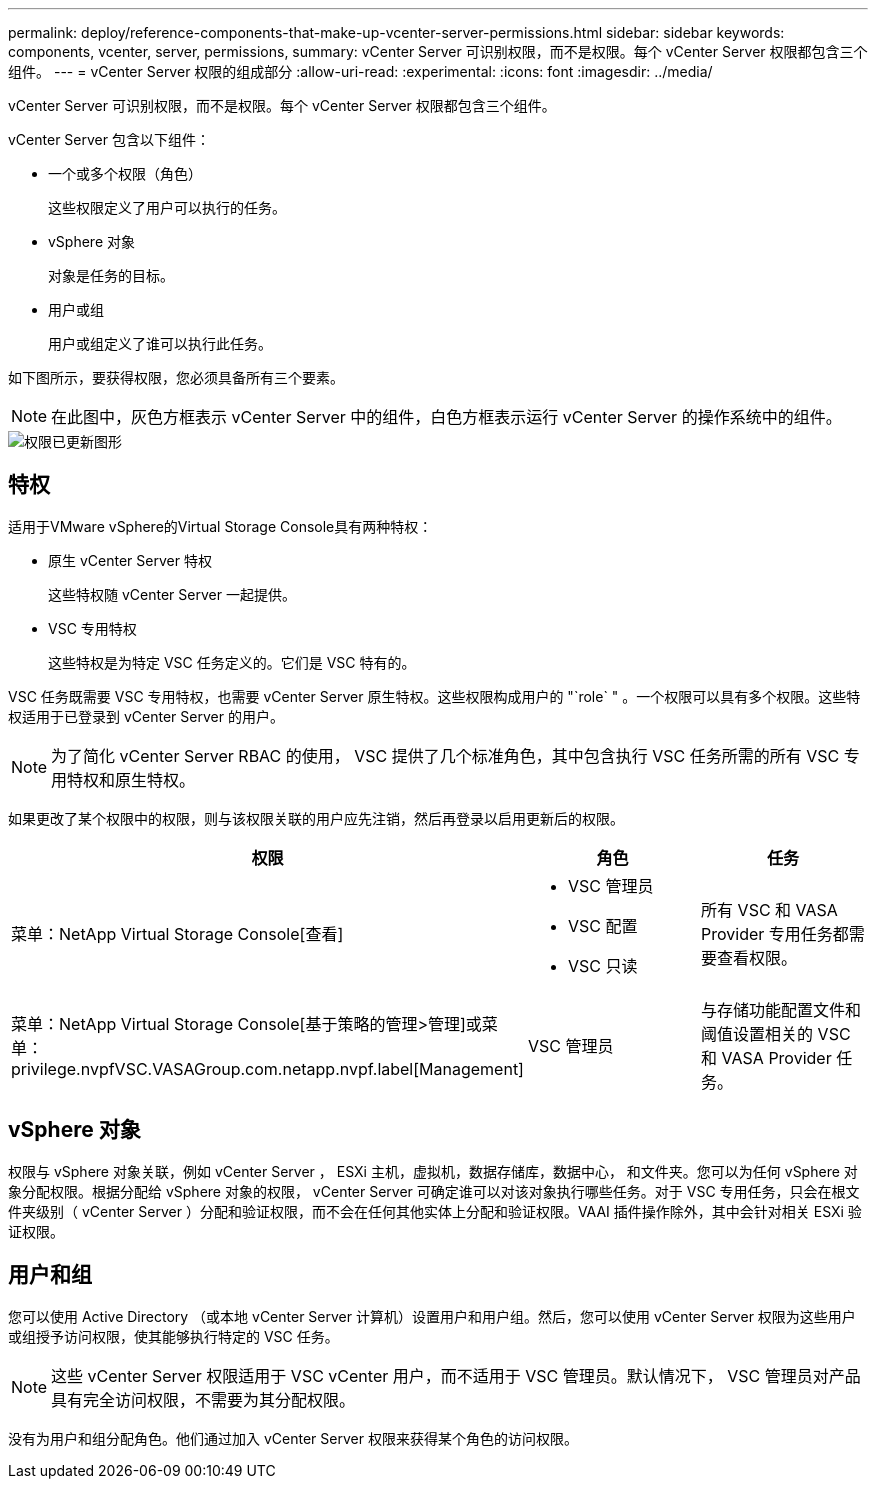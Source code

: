 ---
permalink: deploy/reference-components-that-make-up-vcenter-server-permissions.html 
sidebar: sidebar 
keywords: components, vcenter, server, permissions, 
summary: vCenter Server 可识别权限，而不是权限。每个 vCenter Server 权限都包含三个组件。 
---
= vCenter Server 权限的组成部分
:allow-uri-read: 
:experimental: 
:icons: font
:imagesdir: ../media/


[role="lead"]
vCenter Server 可识别权限，而不是权限。每个 vCenter Server 权限都包含三个组件。

vCenter Server 包含以下组件：

* 一个或多个权限（角色）
+
这些权限定义了用户可以执行的任务。

* vSphere 对象
+
对象是任务的目标。

* 用户或组
+
用户或组定义了谁可以执行此任务。



如下图所示，要获得权限，您必须具备所有三个要素。

[NOTE]
====
在此图中，灰色方框表示 vCenter Server 中的组件，白色方框表示运行 vCenter Server 的操作系统中的组件。

====
image::../media/permission-updated-graphic.png[权限已更新图形]



== 特权

适用于VMware vSphere的Virtual Storage Console具有两种特权：

* 原生 vCenter Server 特权
+
这些特权随 vCenter Server 一起提供。

* VSC 专用特权
+
这些特权是为特定 VSC 任务定义的。它们是 VSC 特有的。



VSC 任务既需要 VSC 专用特权，也需要 vCenter Server 原生特权。这些权限构成用户的 "`role` " 。一个权限可以具有多个权限。这些特权适用于已登录到 vCenter Server 的用户。

[NOTE]
====
为了简化 vCenter Server RBAC 的使用， VSC 提供了几个标准角色，其中包含执行 VSC 任务所需的所有 VSC 专用特权和原生特权。

====
如果更改了某个权限中的权限，则与该权限关联的用户应先注销，然后再登录以启用更新后的权限。

[cols="1a,1a,1a"]
|===
| 权限 | 角色 | 任务 


 a| 
菜单：NetApp Virtual Storage Console[查看]
 a| 
* VSC 管理员
* VSC 配置
* VSC 只读

 a| 
所有 VSC 和 VASA Provider 专用任务都需要查看权限。



 a| 
菜单：NetApp Virtual Storage Console[基于策略的管理>管理]或菜单：privilege.nvpfVSC.VASAGroup.com.netapp.nvpf.label[Management]
 a| 
VSC 管理员
 a| 
与存储功能配置文件和阈值设置相关的 VSC 和 VASA Provider 任务。

|===


== vSphere 对象

权限与 vSphere 对象关联，例如 vCenter Server ， ESXi 主机，虚拟机，数据存储库，数据中心， 和文件夹。您可以为任何 vSphere 对象分配权限。根据分配给 vSphere 对象的权限， vCenter Server 可确定谁可以对该对象执行哪些任务。对于 VSC 专用任务，只会在根文件夹级别（ vCenter Server ）分配和验证权限，而不会在任何其他实体上分配和验证权限。VAAI 插件操作除外，其中会针对相关 ESXi 验证权限。



== 用户和组

您可以使用 Active Directory （或本地 vCenter Server 计算机）设置用户和用户组。然后，您可以使用 vCenter Server 权限为这些用户或组授予访问权限，使其能够执行特定的 VSC 任务。

[NOTE]
====
这些 vCenter Server 权限适用于 VSC vCenter 用户，而不适用于 VSC 管理员。默认情况下， VSC 管理员对产品具有完全访问权限，不需要为其分配权限。

====
没有为用户和组分配角色。他们通过加入 vCenter Server 权限来获得某个角色的访问权限。
